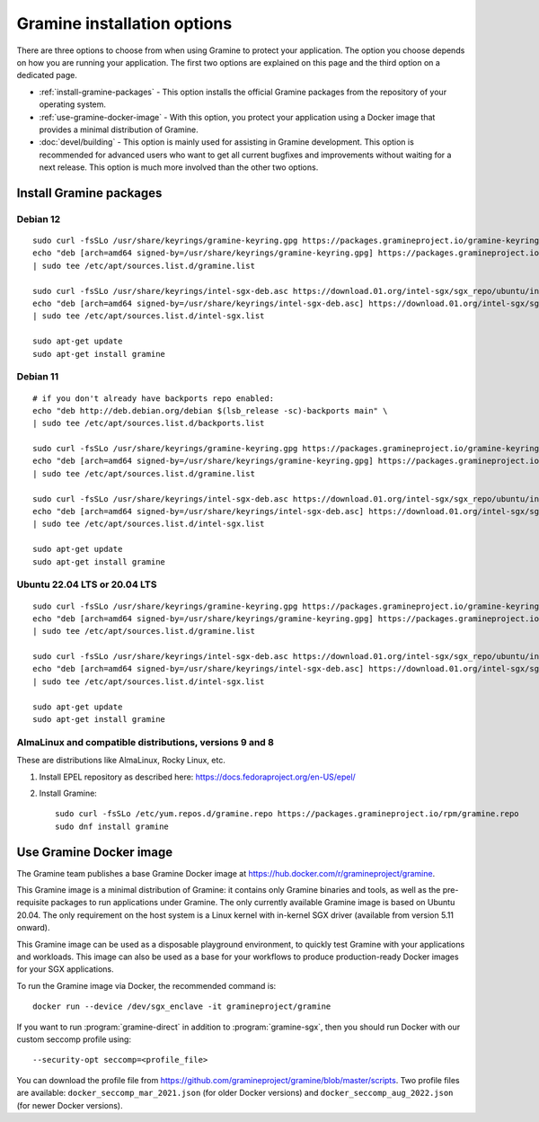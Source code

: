 Gramine installation options
============================

.. highlight:: sh

There are three options to choose from when using Gramine to protect your
application. The option you choose depends on how you are running your
application. The first two options are explained on this page and the third
option on a dedicated page.

- :ref:`install-gramine-packages` - This option installs the official Gramine
  packages from the repository of your operating system.

- :ref:`use-gramine-docker-image` - With this option, you protect your
  application using a Docker image that provides a minimal distribution of
  Gramine.

- :doc:`devel/building` - This option is mainly used for assisting in Gramine
  development. This option is recommended for advanced users who want to get all
  current bugfixes and improvements without waiting for a next release. This
  option is much more involved than the other two options.

.. _install-gramine-packages:

Install Gramine packages
------------------------

Debian 12
^^^^^^^^^

::

   sudo curl -fsSLo /usr/share/keyrings/gramine-keyring.gpg https://packages.gramineproject.io/gramine-keyring.gpg
   echo "deb [arch=amd64 signed-by=/usr/share/keyrings/gramine-keyring.gpg] https://packages.gramineproject.io/ $(lsb_release -sc) main" \
   | sudo tee /etc/apt/sources.list.d/gramine.list

   sudo curl -fsSLo /usr/share/keyrings/intel-sgx-deb.asc https://download.01.org/intel-sgx/sgx_repo/ubuntu/intel-sgx-deb.key
   echo "deb [arch=amd64 signed-by=/usr/share/keyrings/intel-sgx-deb.asc] https://download.01.org/intel-sgx/sgx_repo/ubuntu jammy main" \
   | sudo tee /etc/apt/sources.list.d/intel-sgx.list

   sudo apt-get update
   sudo apt-get install gramine

Debian 11
^^^^^^^^^

::

   # if you don't already have backports repo enabled:
   echo "deb http://deb.debian.org/debian $(lsb_release -sc)-backports main" \
   | sudo tee /etc/apt/sources.list.d/backports.list

   sudo curl -fsSLo /usr/share/keyrings/gramine-keyring.gpg https://packages.gramineproject.io/gramine-keyring.gpg
   echo "deb [arch=amd64 signed-by=/usr/share/keyrings/gramine-keyring.gpg] https://packages.gramineproject.io/ $(lsb_release -sc) main" \
   | sudo tee /etc/apt/sources.list.d/gramine.list

   sudo curl -fsSLo /usr/share/keyrings/intel-sgx-deb.asc https://download.01.org/intel-sgx/sgx_repo/ubuntu/intel-sgx-deb.key
   echo "deb [arch=amd64 signed-by=/usr/share/keyrings/intel-sgx-deb.asc] https://download.01.org/intel-sgx/sgx_repo/ubuntu focal main" \
   | sudo tee /etc/apt/sources.list.d/intel-sgx.list

   sudo apt-get update
   sudo apt-get install gramine

Ubuntu 22.04 LTS or 20.04 LTS
^^^^^^^^^^^^^^^^^^^^^^^^^^^^^

::

   sudo curl -fsSLo /usr/share/keyrings/gramine-keyring.gpg https://packages.gramineproject.io/gramine-keyring.gpg
   echo "deb [arch=amd64 signed-by=/usr/share/keyrings/gramine-keyring.gpg] https://packages.gramineproject.io/ $(lsb_release -sc) main" \
   | sudo tee /etc/apt/sources.list.d/gramine.list

   sudo curl -fsSLo /usr/share/keyrings/intel-sgx-deb.asc https://download.01.org/intel-sgx/sgx_repo/ubuntu/intel-sgx-deb.key
   echo "deb [arch=amd64 signed-by=/usr/share/keyrings/intel-sgx-deb.asc] https://download.01.org/intel-sgx/sgx_repo/ubuntu $(lsb_release -sc) main" \
   | sudo tee /etc/apt/sources.list.d/intel-sgx.list

   sudo apt-get update
   sudo apt-get install gramine

AlmaLinux and compatible distributions, versions 9 and 8
^^^^^^^^^^^^^^^^^^^^^^^^^^^^^^^^^^^^^^^^^^^^^^^^^^^^^^^^

These are distributions like AlmaLinux, Rocky Linux, etc.

1. Install EPEL repository as described here:
   https://docs.fedoraproject.org/en-US/epel/

2. Install Gramine::

      sudo curl -fsSLo /etc/yum.repos.d/gramine.repo https://packages.gramineproject.io/rpm/gramine.repo
      sudo dnf install gramine

.. _use-gramine-docker-image:

Use Gramine Docker image
------------------------

The Gramine team publishes a base Gramine Docker image at
https://hub.docker.com/r/gramineproject/gramine.

This Gramine image is a minimal distribution of Gramine: it contains only
Gramine binaries and tools, as well as the pre-requisite packages to run
applications under Gramine. The only currently available Gramine image is based
on Ubuntu 20.04. The only requirement on the host system is a Linux kernel with
in-kernel SGX driver (available from version 5.11 onward).

This Gramine image can be used as a disposable playground environment, to
quickly test Gramine with your applications and workloads. This image can also
be used as a base for your workflows to produce production-ready Docker images
for your SGX applications.

To run the Gramine image via Docker, the recommended command is::

    docker run --device /dev/sgx_enclave -it gramineproject/gramine

If you want to run :program:`gramine-direct` in addition to
:program:`gramine-sgx`, then you should run Docker with our custom seccomp
profile using::

    --security-opt seccomp=<profile_file>

You can download the profile file from
https://github.com/gramineproject/gramine/blob/master/scripts. Two profile files
are available: ``docker_seccomp_mar_2021.json`` (for older Docker versions) and
``docker_seccomp_aug_2022.json`` (for newer Docker versions).
